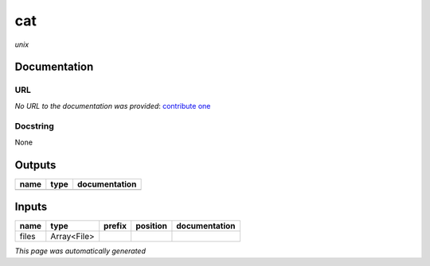 
cat
===
*unix*

Documentation
-------------

URL
******
*No URL to the documentation was provided*: `contribute one <https://github.com/illusional>`_

Docstring
*********
None

Outputs
-------
======  ======  ===============
name    type    documentation
======  ======  ===============
======  ======  ===============

Inputs
------
======  ===========  ========  ==========  ===============
name    type         prefix    position    documentation
======  ===========  ========  ==========  ===============
files   Array<File>
======  ===========  ========  ==========  ===============


*This page was automatically generated*
